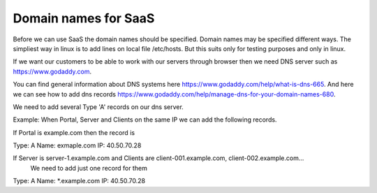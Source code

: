 Domain names for SaaS
=====================


Before we can use SaaS the domain names should be specified.
Domain names may be specified different ways.
The simpliest way in linux is to add lines on local file /etc/hosts.
But this suits only for testing purposes and only in linux.

If we want our customers to be able to work with our servers through browser then
we need DNS server such as https://www.godaddy.com.

You can find general information about DNS systems here https://www.godaddy.com/help/what-is-dns-665.
And here we can see how to add dns records https://www.godaddy.com/help/manage-dns-for-your-domain-names-680.

We need to add several Type 'A' records on our dns server.

Example:
When Portal, Server and Clients on the same IP we can add the following records.

If Portal is example.com then the record is

Type: A
Name: exmaple.com
IP: 40.50.70.28

If Server is server-1.example.com and Clients are client-001.example.com, client-002.example.com...
 We need to add just one record for them

Type: A
Name: *.example.com
IP: 40.50.70.28
 
 




